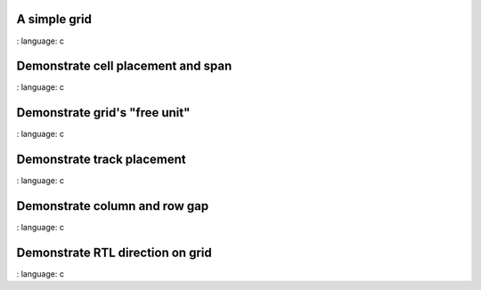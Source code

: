A simple grid
"""""""""""""""

.. lv_example:: layouts / grid / lv_example_grid_1
:
language:
c

Demonstrate cell placement and span
"""""""""""""""""""""""""""""""""""""""""""""""""

.. lv_example:: layouts / grid / lv_example_grid_2
:
language:
c

Demonstrate grid's "free unit"
""""""""""""""""""""""""""""""

.. lv_example:: layouts / grid / lv_example_grid_3
:
language:
c

Demonstrate track placement
"""""""""""""""""""""""""""

.. lv_example:: layouts / grid / lv_example_grid_4
:
language:
c

Demonstrate column and row gap
""""""""""""""""""""""""""""""

.. lv_example:: layouts / grid / lv_example_grid_5
:
language:
c

Demonstrate RTL direction on grid
""""""""""""""""""""""""""""""""""

.. lv_example:: layouts / grid / lv_example_grid_6
:
language:
c


